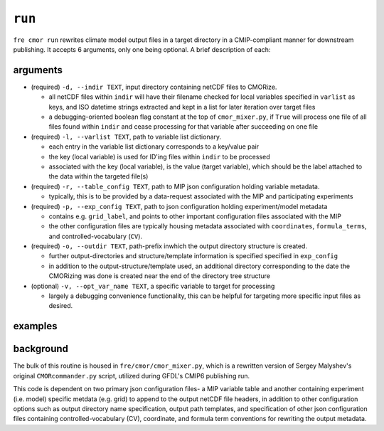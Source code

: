 .. last updated Nov 2024

``run``
-------

``fre cmor run`` rewrites climate model output files in a target directory in a CMIP-compliant manner
for downstream publishing. It accepts 6 arguments, only one being optional. A brief description of each:


arguments
~~~~~~~~~

* (required) ``-d, --indir TEXT``, input directory containing netCDF files to CMORize.

  - all netCDF files within ``indir`` will have their filename checked for local variables
    specified in ``varlist`` as keys, and ISO datetime strings extracted and kept in a list
    for later iteration over target files

  - a debugging-oriented boolean flag constant at the top of ``cmor_mixer.py``, if ``True``
    will process one file of all files found within ``indir`` and cease processing for that
    variable after succeeding on one file

* (required) ``-l, --varlist TEXT``, path to variable list dictionary.

  - each entry in the variable list dictionary corresponds to a key/value pair

  - the key (local variable) is used for ID'ing files within ``indir`` to be processed

  - associated with the key (local variable), is the value (target variable), which should
    be the label attached to the data within the targeted file(s)

* (required) ``-r, --table_config TEXT``, path to MIP json configuration holding variable
  metadata.

  - typically, this is to be provided by a data-request associated with the MIP and
    participating experiments

* (required) ``-p, --exp_config TEXT``, path to json configuration holding experiment/model
  metadata

  - contains e.g. ``grid_label``, and points to other important configuration files
    associated with the MIP

  - the other configuration files are typically housing metadata associated with ``coordinates``,
    ``formula_terms``, and controlled-vocabulary (``CV``).

* (required) ``-o, --outdir TEXT``, path-prefix inwhich the output directory structure is created.

  - further output-directories and structure/template information is specified specified in ``exp_config``

  - in addition to the output-structure/template used, an additional directory corresponding to the
    date the CMORizing was done is created near the end of the directory tree structure

* (optional) ``-v, --opt_var_name TEXT``, a specific variable to target for processing

  - largely a debugging convenience functionality, this can be helpful for targeting more specific
    input files as desired. 


examples
~~~~~~~~
.. code-block:: python
				fre cmor run 


background
~~~~~~~~~~

The bulk of this routine is housed in ``fre/cmor/cmor_mixer.py``, which is a rewritten version of
Sergey Malyshev's original ``CMORcommander.py`` script, utilized during GFDL's CMIP6 publishing run.

This code is dependent on two primary json configuration files- a MIP
variable table and another containing experiment (i.e. model) specific metdata (e.g. grid) to append
to the output netCDF file headers, in addition to other configuration options such as output directory
name specification, output path templates, and specification of other json configuration files containing
controlled-vocabulary (CV), coordinate, and formula term conventions for rewriting the output metadata.







